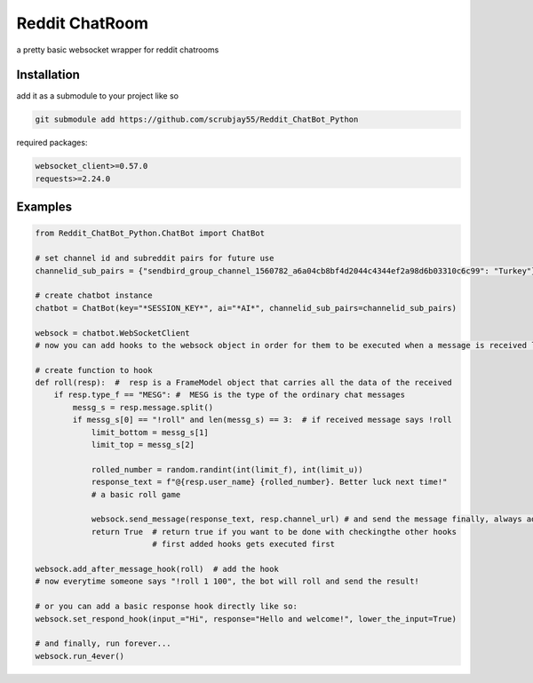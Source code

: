 =================
Reddit ChatRoom
=================

a pretty basic websocket wrapper for reddit chatrooms


Installation
============

add it as a submodule to your project like so

.. code:: bash

  git submodule add https://github.com/scrubjay55/Reddit_ChatBot_Python


required packages:

.. code:: bash

  websocket_client>=0.57.0
  requests>=2.24.0


Examples
========

.. code:: python

  from Reddit_ChatBot_Python.ChatBot import ChatBot

  # set channel id and subreddit pairs for future use
  channelid_sub_pairs = {"sendbird_group_channel_1560782_a6a04cb8bf4d2044c4344ef2a98d6b03310c6c99": "Turkey"}
  
  # create chatbot instance
  chatbot = ChatBot(key="*SESSION_KEY*", ai="*AI*", channelid_sub_pairs=channelid_sub_pairs)

  websock = chatbot.WebSocketClient
  # now you can add hooks to the websock object in order for them to be executed when a message is received like so:
  
  # create function to hook
  def roll(resp):  #  resp is a FrameModel object that carries all the data of the received
      if resp.type_f == "MESG": #  MESG is the type of the ordinary chat messages 
          messg_s = resp.message.split()
          if messg_s[0] == "!roll" and len(messg_s) == 3:  # if received message says !roll
              limit_bottom = messg_s[1]
              limit_top = messg_s[2]

              rolled_number = random.randint(int(limit_f), int(limit_u))
              response_text = f"@{resp.user_name} {rolled_number}. Better luck next time!"
              # a basic roll game

              websock.send_message(response_text, resp.channel_url) # and send the message finally, always add resp.channel_url as the second argument
              return True  # return true if you want to be done with checkingthe other hooks
                           # first added hooks gets executed first

  websock.add_after_message_hook(roll)  # add the hook
  # now everytime someone says "!roll 1 100", the bot will roll and send the result!

  # or you can add a basic response hook directly like so:
  websock.set_respond_hook(input_="Hi", response="Hello and welcome!", lower_the_input=True)

  # and finally, run forever...
  websock.run_4ever()
